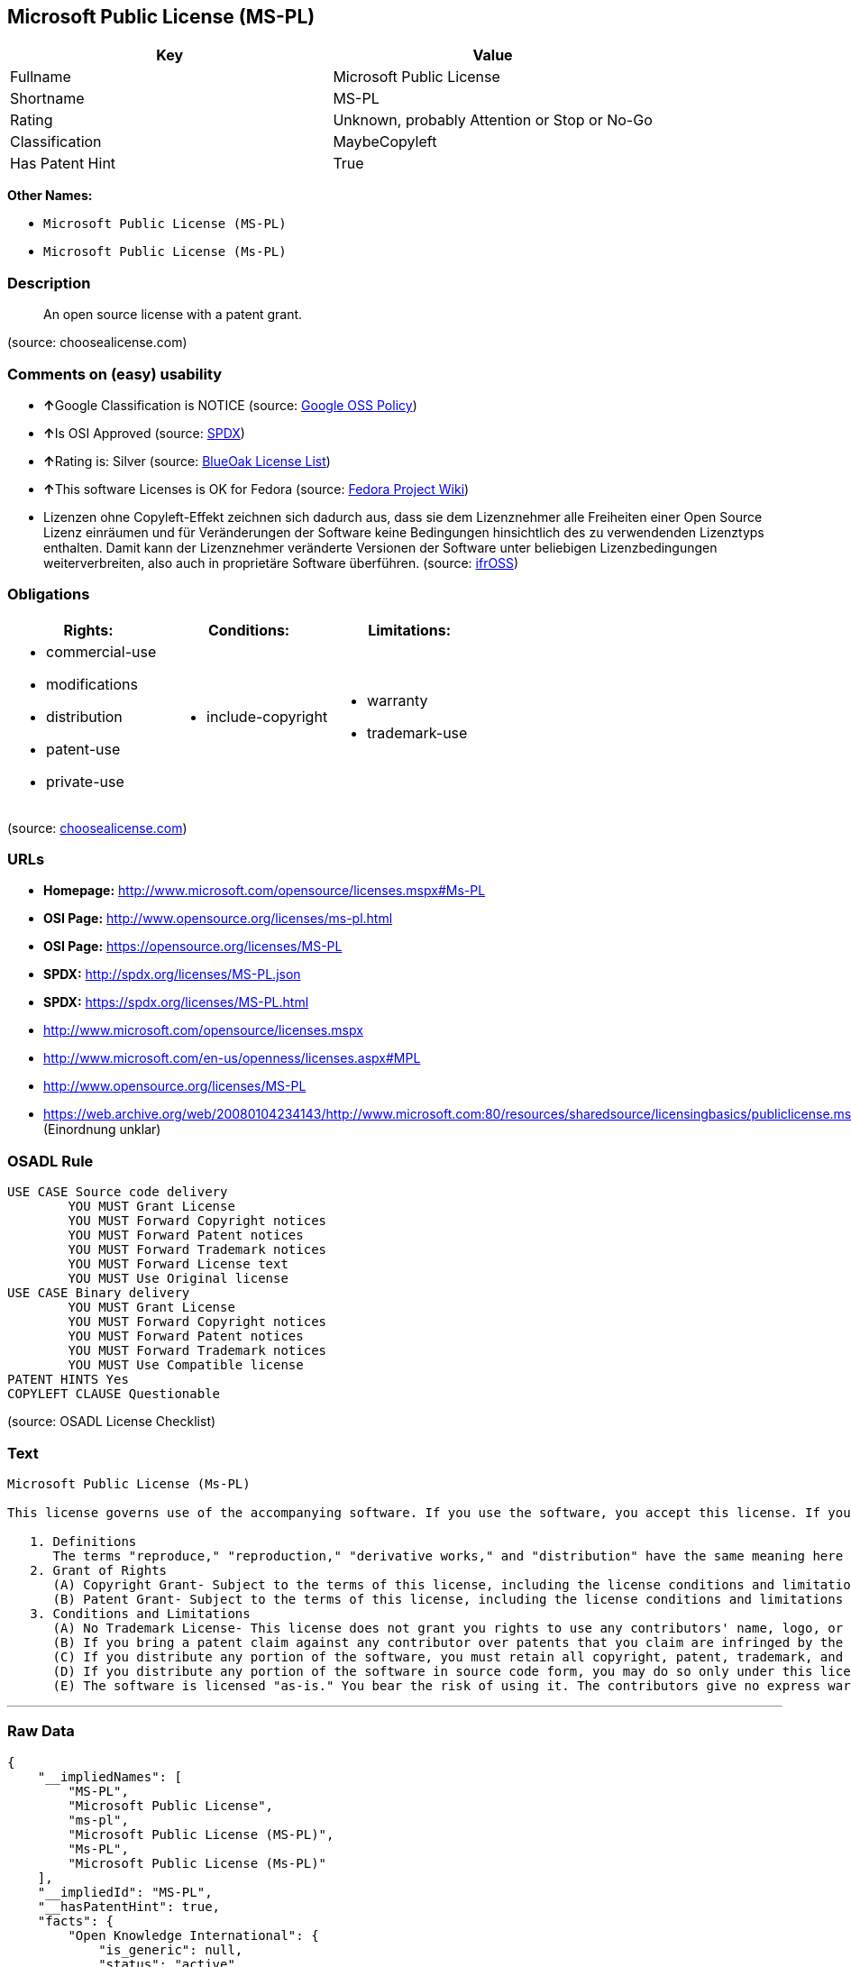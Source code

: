 == Microsoft Public License (MS-PL)

[cols=",",options="header",]
|====================================================
|Key |Value
|Fullname |Microsoft Public License
|Shortname |MS-PL
|Rating |Unknown, probably Attention or Stop or No-Go
|Classification |MaybeCopyleft
|Has Patent Hint |True
|====================================================

*Other Names:*

* `Microsoft Public License (MS-PL)`
* `Microsoft Public License (Ms-PL)`

=== Description

___________________________________________
An open source license with a patent grant.
___________________________________________

(source: choosealicense.com)

=== Comments on (easy) usability

* **↑**Google Classification is NOTICE (source:
https://opensource.google.com/docs/thirdparty/licenses/[Google OSS
Policy])
* **↑**Is OSI Approved (source:
https://spdx.org/licenses/MS-PL.html[SPDX])
* **↑**Rating is: Silver (source:
https://blueoakcouncil.org/list[BlueOak License List])
* **↑**This software Licenses is OK for Fedora (source:
https://fedoraproject.org/wiki/Licensing:Main?rd=Licensing[Fedora
Project Wiki])
* Lizenzen ohne Copyleft-Effekt zeichnen sich dadurch aus, dass sie dem
Lizenznehmer alle Freiheiten einer Open Source Lizenz einräumen und für
Veränderungen der Software keine Bedingungen hinsichtlich des zu
verwendenden Lizenztyps enthalten. Damit kann der Lizenznehmer
veränderte Versionen der Software unter beliebigen Lizenzbedingungen
weiterverbreiten, also auch in proprietäre Software überführen. (source:
https://ifross.github.io/ifrOSS/Lizenzcenter[ifrOSS])

=== Obligations

[cols=",,",options="header",]
|==================================
|Rights: |Conditions: |Limitations:
a|
* commercial-use
* modifications
* distribution
* patent-use
* private-use

a|
* include-copyright

a|
* warranty
* trademark-use

|==================================

(source:
https://github.com/github/choosealicense.com/blob/gh-pages/_licenses/ms-pl.txt[choosealicense.com])

=== URLs

* *Homepage:* http://www.microsoft.com/opensource/licenses.mspx#Ms-PL
* *OSI Page:* http://www.opensource.org/licenses/ms-pl.html
* *OSI Page:* https://opensource.org/licenses/MS-PL
* *SPDX:* http://spdx.org/licenses/MS-PL.json
* *SPDX:* https://spdx.org/licenses/MS-PL.html
* http://www.microsoft.com/opensource/licenses.mspx
* http://www.microsoft.com/en-us/openness/licenses.aspx#MPL
* http://www.opensource.org/licenses/MS-PL
* https://web.archive.org/web/20080104234143/http://www.microsoft.com:80/resources/sharedsource/licensingbasics/publiclicense.mspx
(Einordnung unklar)

=== OSADL Rule

....
USE CASE Source code delivery
	YOU MUST Grant License
	YOU MUST Forward Copyright notices
	YOU MUST Forward Patent notices
	YOU MUST Forward Trademark notices
	YOU MUST Forward License text
	YOU MUST Use Original license
USE CASE Binary delivery
	YOU MUST Grant License
	YOU MUST Forward Copyright notices
	YOU MUST Forward Patent notices
	YOU MUST Forward Trademark notices
	YOU MUST Use Compatible license
PATENT HINTS Yes
COPYLEFT CLAUSE Questionable
....

(source: OSADL License Checklist)

=== Text

....
Microsoft Public License (Ms-PL)

This license governs use of the accompanying software. If you use the software, you accept this license. If you do not accept the license, do not use the software.

   1. Definitions
      The terms "reproduce," "reproduction," "derivative works," and "distribution" have the same meaning here as under U.S. copyright law. A "contribution" is the original software, or any additions or changes to the software. A "contributor" is any person that distributes its contribution under this license. "Licensed patents" are a contributor's patent claims that read directly on its contribution.
   2. Grant of Rights
      (A) Copyright Grant- Subject to the terms of this license, including the license conditions and limitations in section 3, each contributor grants you a non-exclusive, worldwide, royalty-free copyright license to reproduce its contribution, prepare derivative works of its contribution, and distribute its contribution or any derivative works that you create.
      (B) Patent Grant- Subject to the terms of this license, including the license conditions and limitations in section 3, each contributor grants you a non-exclusive, worldwide, royalty-free license under its licensed patents to make, have made, use, sell, offer for sale, import, and/or otherwise dispose of its contribution in the software or derivative works of the contribution in the software.
   3. Conditions and Limitations
      (A) No Trademark License- This license does not grant you rights to use any contributors' name, logo, or trademarks.
      (B) If you bring a patent claim against any contributor over patents that you claim are infringed by the software, your patent license from such contributor to the software ends automatically.
      (C) If you distribute any portion of the software, you must retain all copyright, patent, trademark, and attribution notices that are present in the software.
      (D) If you distribute any portion of the software in source code form, you may do so only under this license by including a complete copy of this license with your distribution. If you distribute any portion of the software in compiled or object code form, you may only do so under a license that complies with this license.
      (E) The software is licensed "as-is." You bear the risk of using it. The contributors give no express warranties, guarantees, or conditions. You may have additional consumer rights under your local laws which this license cannot change. To the extent permitted under your local laws, the contributors exclude the implied warranties of merchantability, fitness for a particular purpose and non-infringement.
....

'''''

=== Raw Data

....
{
    "__impliedNames": [
        "MS-PL",
        "Microsoft Public License",
        "ms-pl",
        "Microsoft Public License (MS-PL)",
        "Ms-PL",
        "Microsoft Public License (Ms-PL)"
    ],
    "__impliedId": "MS-PL",
    "__hasPatentHint": true,
    "facts": {
        "Open Knowledge International": {
            "is_generic": null,
            "status": "active",
            "domain_software": true,
            "url": "https://opensource.org/licenses/MS-PL",
            "maintainer": "Microsoft Corporation",
            "od_conformance": "not reviewed",
            "_sourceURL": "https://github.com/okfn/licenses/blob/master/licenses.csv",
            "domain_data": false,
            "osd_conformance": "approved",
            "id": "MS-PL",
            "title": "Microsoft Public License",
            "_implications": {
                "__impliedNames": [
                    "MS-PL",
                    "Microsoft Public License"
                ],
                "__impliedId": "MS-PL",
                "__impliedURLs": [
                    [
                        null,
                        "https://opensource.org/licenses/MS-PL"
                    ]
                ]
            },
            "domain_content": false
        },
        "LicenseName": {
            "implications": {
                "__impliedNames": [
                    "MS-PL",
                    "MS-PL",
                    "Microsoft Public License",
                    "ms-pl",
                    "Microsoft Public License (MS-PL)",
                    "Ms-PL"
                ],
                "__impliedId": "MS-PL"
            },
            "shortname": "MS-PL",
            "otherNames": [
                "MS-PL",
                "Microsoft Public License",
                "ms-pl",
                "Microsoft Public License (MS-PL)",
                "Ms-PL"
            ]
        },
        "SPDX": {
            "isSPDXLicenseDeprecated": false,
            "spdxFullName": "Microsoft Public License",
            "spdxDetailsURL": "http://spdx.org/licenses/MS-PL.json",
            "_sourceURL": "https://spdx.org/licenses/MS-PL.html",
            "spdxLicIsOSIApproved": true,
            "spdxSeeAlso": [
                "http://www.microsoft.com/opensource/licenses.mspx",
                "https://opensource.org/licenses/MS-PL"
            ],
            "_implications": {
                "__impliedNames": [
                    "MS-PL",
                    "Microsoft Public License"
                ],
                "__impliedId": "MS-PL",
                "__impliedJudgement": [
                    [
                        "SPDX",
                        {
                            "tag": "PositiveJudgement",
                            "contents": "Is OSI Approved"
                        }
                    ]
                ],
                "__impliedURLs": [
                    [
                        "SPDX",
                        "http://spdx.org/licenses/MS-PL.json"
                    ],
                    [
                        null,
                        "http://www.microsoft.com/opensource/licenses.mspx"
                    ],
                    [
                        null,
                        "https://opensource.org/licenses/MS-PL"
                    ]
                ]
            },
            "spdxLicenseId": "MS-PL"
        },
        "OSADL License Checklist": {
            "_sourceURL": "https://www.osadl.org/fileadmin/checklists/unreflicenses/MS-PL.txt",
            "spdxId": "MS-PL",
            "osadlRule": "USE CASE Source code delivery\r\n\tYOU MUST Grant License\n\tYOU MUST Forward Copyright notices\n\tYOU MUST Forward Patent notices\n\tYOU MUST Forward Trademark notices\n\tYOU MUST Forward License text\n\tYOU MUST Use Original license\nUSE CASE Binary delivery\r\n\tYOU MUST Grant License\n\tYOU MUST Forward Copyright notices\n\tYOU MUST Forward Patent notices\n\tYOU MUST Forward Trademark notices\n\tYOU MUST Use Compatible license\nPATENT HINTS Yes\nCOPYLEFT CLAUSE Questionable\n",
            "_implications": {
                "__impliedNames": [
                    "MS-PL"
                ],
                "__hasPatentHint": true,
                "__impliedCopyleft": [
                    [
                        "OSADL License Checklist",
                        "MaybeCopyleft"
                    ]
                ],
                "__calculatedCopyleft": "MaybeCopyleft"
            }
        },
        "Fedora Project Wiki": {
            "GPLv2 Compat?": "NO",
            "rating": "Good",
            "Upstream URL": "http://www.microsoft.com/opensource/licenses.mspx#Ms-PL",
            "GPLv3 Compat?": "NO",
            "Short Name": "MS-PL",
            "licenseType": "license",
            "_sourceURL": "https://fedoraproject.org/wiki/Licensing:Main?rd=Licensing",
            "Full Name": "Microsoft Public License",
            "FSF Free?": "Yes",
            "_implications": {
                "__impliedNames": [
                    "Microsoft Public License"
                ],
                "__impliedJudgement": [
                    [
                        "Fedora Project Wiki",
                        {
                            "tag": "PositiveJudgement",
                            "contents": "This software Licenses is OK for Fedora"
                        }
                    ]
                ]
            }
        },
        "Scancode": {
            "otherUrls": [
                "http://www.microsoft.com/en-us/openness/licenses.aspx#MPL",
                "http://www.microsoft.com/opensource/licenses.mspx",
                "http://www.opensource.org/licenses/MS-PL",
                "https://opensource.org/licenses/MS-PL"
            ],
            "homepageUrl": "http://www.microsoft.com/opensource/licenses.mspx#Ms-PL",
            "shortName": "MS-PL",
            "textUrls": null,
            "text": "Microsoft Public License (Ms-PL)\n\nThis license governs use of the accompanying software. If you use the software, you accept this license. If you do not accept the license, do not use the software.\n\n   1. Definitions\n      The terms \"reproduce,\" \"reproduction,\" \"derivative works,\" and \"distribution\" have the same meaning here as under U.S. copyright law. A \"contribution\" is the original software, or any additions or changes to the software. A \"contributor\" is any person that distributes its contribution under this license. \"Licensed patents\" are a contributor's patent claims that read directly on its contribution.\n   2. Grant of Rights\n      (A) Copyright Grant- Subject to the terms of this license, including the license conditions and limitations in section 3, each contributor grants you a non-exclusive, worldwide, royalty-free copyright license to reproduce its contribution, prepare derivative works of its contribution, and distribute its contribution or any derivative works that you create.\n      (B) Patent Grant- Subject to the terms of this license, including the license conditions and limitations in section 3, each contributor grants you a non-exclusive, worldwide, royalty-free license under its licensed patents to make, have made, use, sell, offer for sale, import, and/or otherwise dispose of its contribution in the software or derivative works of the contribution in the software.\n   3. Conditions and Limitations\n      (A) No Trademark License- This license does not grant you rights to use any contributors' name, logo, or trademarks.\n      (B) If you bring a patent claim against any contributor over patents that you claim are infringed by the software, your patent license from such contributor to the software ends automatically.\n      (C) If you distribute any portion of the software, you must retain all copyright, patent, trademark, and attribution notices that are present in the software.\n      (D) If you distribute any portion of the software in source code form, you may do so only under this license by including a complete copy of this license with your distribution. If you distribute any portion of the software in compiled or object code form, you may only do so under a license that complies with this license.\n      (E) The software is licensed \"as-is.\" You bear the risk of using it. The contributors give no express warranties, guarantees, or conditions. You may have additional consumer rights under your local laws which this license cannot change. To the extent permitted under your local laws, the contributors exclude the implied warranties of merchantability, fitness for a particular purpose and non-infringement.",
            "category": "Permissive",
            "osiUrl": "http://www.opensource.org/licenses/ms-pl.html",
            "owner": "Microsoft",
            "_sourceURL": "https://github.com/nexB/scancode-toolkit/blob/develop/src/licensedcode/data/licenses/ms-pl.yml",
            "key": "ms-pl",
            "name": "Microsoft Public License",
            "spdxId": "MS-PL",
            "_implications": {
                "__impliedNames": [
                    "ms-pl",
                    "MS-PL",
                    "MS-PL"
                ],
                "__impliedId": "MS-PL",
                "__impliedCopyleft": [
                    [
                        "Scancode",
                        "NoCopyleft"
                    ]
                ],
                "__calculatedCopyleft": "NoCopyleft",
                "__impliedText": "Microsoft Public License (Ms-PL)\n\nThis license governs use of the accompanying software. If you use the software, you accept this license. If you do not accept the license, do not use the software.\n\n   1. Definitions\n      The terms \"reproduce,\" \"reproduction,\" \"derivative works,\" and \"distribution\" have the same meaning here as under U.S. copyright law. A \"contribution\" is the original software, or any additions or changes to the software. A \"contributor\" is any person that distributes its contribution under this license. \"Licensed patents\" are a contributor's patent claims that read directly on its contribution.\n   2. Grant of Rights\n      (A) Copyright Grant- Subject to the terms of this license, including the license conditions and limitations in section 3, each contributor grants you a non-exclusive, worldwide, royalty-free copyright license to reproduce its contribution, prepare derivative works of its contribution, and distribute its contribution or any derivative works that you create.\n      (B) Patent Grant- Subject to the terms of this license, including the license conditions and limitations in section 3, each contributor grants you a non-exclusive, worldwide, royalty-free license under its licensed patents to make, have made, use, sell, offer for sale, import, and/or otherwise dispose of its contribution in the software or derivative works of the contribution in the software.\n   3. Conditions and Limitations\n      (A) No Trademark License- This license does not grant you rights to use any contributors' name, logo, or trademarks.\n      (B) If you bring a patent claim against any contributor over patents that you claim are infringed by the software, your patent license from such contributor to the software ends automatically.\n      (C) If you distribute any portion of the software, you must retain all copyright, patent, trademark, and attribution notices that are present in the software.\n      (D) If you distribute any portion of the software in source code form, you may do so only under this license by including a complete copy of this license with your distribution. If you distribute any portion of the software in compiled or object code form, you may only do so under a license that complies with this license.\n      (E) The software is licensed \"as-is.\" You bear the risk of using it. The contributors give no express warranties, guarantees, or conditions. You may have additional consumer rights under your local laws which this license cannot change. To the extent permitted under your local laws, the contributors exclude the implied warranties of merchantability, fitness for a particular purpose and non-infringement.",
                "__impliedURLs": [
                    [
                        "Homepage",
                        "http://www.microsoft.com/opensource/licenses.mspx#Ms-PL"
                    ],
                    [
                        "OSI Page",
                        "http://www.opensource.org/licenses/ms-pl.html"
                    ],
                    [
                        null,
                        "http://www.microsoft.com/en-us/openness/licenses.aspx#MPL"
                    ],
                    [
                        null,
                        "http://www.microsoft.com/opensource/licenses.mspx"
                    ],
                    [
                        null,
                        "http://www.opensource.org/licenses/MS-PL"
                    ],
                    [
                        null,
                        "https://opensource.org/licenses/MS-PL"
                    ]
                ]
            }
        },
        "OpenChainPolicyTemplate": {
            "isSaaSDeemed": "no",
            "licenseType": "copyleft",
            "freedomOrDeath": "no",
            "typeCopyleft": "weak",
            "_sourceURL": "https://github.com/OpenChain-Project/curriculum/raw/ddf1e879341adbd9b297cd67c5d5c16b2076540b/policy-template/Open%20Source%20Policy%20Template%20for%20OpenChain%20Specification%201.2.ods",
            "name": "Microsoft Public License",
            "commercialUse": true,
            "spdxId": "MS-PL",
            "_implications": {
                "__impliedNames": [
                    "MS-PL"
                ]
            }
        },
        "BlueOak License List": {
            "BlueOakRating": "Silver",
            "url": "https://spdx.org/licenses/MS-PL.html",
            "isPermissive": true,
            "_sourceURL": "https://blueoakcouncil.org/list",
            "name": "Microsoft Public License",
            "id": "MS-PL",
            "_implications": {
                "__impliedNames": [
                    "MS-PL"
                ],
                "__impliedJudgement": [
                    [
                        "BlueOak License List",
                        {
                            "tag": "PositiveJudgement",
                            "contents": "Rating is: Silver"
                        }
                    ]
                ],
                "__impliedCopyleft": [
                    [
                        "BlueOak License List",
                        "NoCopyleft"
                    ]
                ],
                "__calculatedCopyleft": "NoCopyleft",
                "__impliedURLs": [
                    [
                        "SPDX",
                        "https://spdx.org/licenses/MS-PL.html"
                    ]
                ]
            }
        },
        "ifrOSS": {
            "ifrKind": "IfrNoCopyleft",
            "ifrURL": "https://web.archive.org/web/20080104234143/http://www.microsoft.com:80/resources/sharedsource/licensingbasics/publiclicense.mspx (Einordnung unklar)",
            "_sourceURL": "https://ifross.github.io/ifrOSS/Lizenzcenter",
            "ifrName": "Microsoft Public License (Ms-PL)",
            "ifrId": null,
            "_implications": {
                "__impliedNames": [
                    "Microsoft Public License (Ms-PL)"
                ],
                "__impliedJudgement": [
                    [
                        "ifrOSS",
                        {
                            "tag": "NeutralJudgement",
                            "contents": "Lizenzen ohne Copyleft-Effekt zeichnen sich dadurch aus, dass sie dem Lizenznehmer alle Freiheiten einer Open Source Lizenz einrÃ¤umen und fÃ¼r VerÃ¤nderungen der Software keine Bedingungen hinsichtlich des zu verwendenden Lizenztyps enthalten. Damit kann der Lizenznehmer verÃ¤nderte Versionen der Software unter beliebigen Lizenzbedingungen weiterverbreiten, also auch in proprietÃ¤re Software Ã¼berfÃ¼hren."
                        }
                    ]
                ],
                "__impliedCopyleft": [
                    [
                        "ifrOSS",
                        "NoCopyleft"
                    ]
                ],
                "__calculatedCopyleft": "NoCopyleft",
                "__impliedURLs": [
                    [
                        null,
                        "https://web.archive.org/web/20080104234143/http://www.microsoft.com:80/resources/sharedsource/licensingbasics/publiclicense.mspx (Einordnung unklar)"
                    ]
                ]
            }
        },
        "OpenSourceInitiative": {
            "text": [
                {
                    "url": "https://opensource.org/licenses/MS-PL",
                    "title": "HTML",
                    "media_type": "text/html"
                }
            ],
            "identifiers": [
                {
                    "identifier": "MS-PL",
                    "scheme": "SPDX"
                }
            ],
            "superseded_by": null,
            "_sourceURL": "https://opensource.org/licenses/",
            "name": "Microsoft Public License (MS-PL)",
            "other_names": [],
            "keywords": [
                "osi-approved"
            ],
            "id": "MS-PL",
            "links": [
                {
                    "note": "OSI Page",
                    "url": "https://opensource.org/licenses/MS-PL"
                }
            ],
            "_implications": {
                "__impliedNames": [
                    "MS-PL",
                    "Microsoft Public License (MS-PL)",
                    "MS-PL"
                ],
                "__impliedURLs": [
                    [
                        "OSI Page",
                        "https://opensource.org/licenses/MS-PL"
                    ]
                ]
            }
        },
        "Wikipedia": {
            "Distribution": {
                "value": "Permissive",
                "description": "distribution of the code to third parties"
            },
            "Linking": {
                "value": "Permissive",
                "description": "linking of the licensed code with code licensed under a different license (e.g. when the code is provided as a library)"
            },
            "Publication date": null,
            "_sourceURL": "https://en.wikipedia.org/wiki/Comparison_of_free_and_open-source_software_licenses",
            "Koordinaten": {
                "name": "Microsoft Public License",
                "version": null,
                "spdxId": "MS-PL"
            },
            "Patent grant": {
                "value": "No",
                "description": "protection of licensees from patent claims made by code contributors regarding their contribution, and protection of contributors from patent claims made by licensees"
            },
            "Trademark grant": {
                "value": "No",
                "description": "use of trademarks associated with the licensed code or its contributors by a licensee"
            },
            "_implications": {
                "__impliedNames": [
                    "MS-PL",
                    "Microsoft Public License"
                ]
            },
            "Private use": {
                "value": "Permissive",
                "description": "whether modification to the code must be shared with the community or may be used privately (e.g. internal use by a corporation)"
            },
            "Modification": {
                "value": "Permissive",
                "description": "modification of the code by a licensee"
            }
        },
        "finos-osr/OSLC-handbook": {
            "terms": [
                {
                    "termUseCases": [
                        "US",
                        "MS"
                    ],
                    "termSeeAlso": null,
                    "termDescription": "Provide copy of license",
                    "termComplianceNotes": "Include a complete copy of license with source code distributions",
                    "termType": "condition"
                },
                {
                    "termUseCases": [
                        "UB",
                        "MB",
                        "US",
                        "MS"
                    ],
                    "termSeeAlso": null,
                    "termDescription": "Retain all notices",
                    "termComplianceNotes": "Retain all notices present in software",
                    "termType": "condition"
                },
                {
                    "termUseCases": [
                        "US",
                        "MS"
                    ],
                    "termSeeAlso": null,
                    "termDescription": "Source code under same license",
                    "termComplianceNotes": "Distributions of \"any portion of the software in source code form\" must be under this license",
                    "termType": "condition"
                },
                {
                    "termUseCases": [
                        "UB",
                        "MB"
                    ],
                    "termSeeAlso": null,
                    "termDescription": "Comply with this license",
                    "termComplianceNotes": "Object or compiled code distributions must be under a license that complies with this license",
                    "termType": "condition"
                },
                {
                    "termUseCases": null,
                    "termSeeAlso": null,
                    "termDescription": "Any patent claims by licensee against any contributor accusing the software result in termination of all patent licenses from that contributor",
                    "termComplianceNotes": null,
                    "termType": "termination"
                }
            ],
            "_sourceURL": "https://github.com/finos-osr/OSLC-handbook/blob/master/src/Ms-PL.yaml",
            "name": "Microsoft Public License",
            "nameFromFilename": "Ms-PL",
            "notes": null,
            "_implications": {
                "__impliedNames": [
                    "Microsoft Public License",
                    "Ms-PL"
                ]
            },
            "licenseId": [
                "Ms-PL"
            ]
        },
        "choosealicense.com": {
            "limitations": [
                "warranty",
                "trademark-use"
            ],
            "_sourceURL": "https://github.com/github/choosealicense.com/blob/gh-pages/_licenses/ms-pl.txt",
            "content": "---\ntitle: Microsoft Public License\nspdx-id: MS-PL\n\ndescription: An open source license with a patent grant.\n\nhow: Create a text file (typically named LICENSE or LICENSE.txt) in the root of your source code and copy the text of the license into the file.\n\nusing:\n\npermissions:\n  - commercial-use\n  - modifications\n  - distribution\n  - patent-use\n  - private-use\n\nconditions:\n  - include-copyright\n\nlimitations:\n  - warranty\n  - trademark-use\n\n---\n\nMicrosoft Public License (Ms-PL)\n\nThis license governs use of the accompanying software. If you use the\nsoftware, you accept this license. If you do not accept the license, do not\nuse the software.\n\n1.  Definitions\nThe terms \"reproduce,\" \"reproduction,\" \"derivative works,\" and \"distribution\"\nhave the same meaning here as under U.S. copyright law. A \"contribution\" is\nthe original software, or any additions or changes to the software. A\n\"contributor\" is any person that distributes its contribution under this\nlicense. \"Licensed patents\" are a contributor's patent claims that read\ndirectly on its contribution.\n\n2.  Grant of Rights\n     (A) Copyright Grant- Subject to the terms of this license, including the\n     license conditions and limitations in section 3, each contributor grants\n     you a non-exclusive, worldwide, royalty-free copyright license to\n     reproduce its contribution, prepare derivative works of its contribution,\n     and distribute its contribution or any derivative works that you create.\n\n     (B) Patent Grant- Subject to the terms of this license, including the\n     license conditions and limitations in section 3, each contributor grants\n     you a non-exclusive, worldwide, royalty-free license under its licensed\n     patents to make, have made, use, sell, offer for sale, import, and/or\n     otherwise dispose of its contribution in the software or derivative works\n     of the contribution in the software.\n\n3.  Conditions and Limitations\n     (A) No Trademark License- This license does not grant you rights to use\n     any contributors' name, logo, or trademarks.\n\n     (B) If you bring a patent claim against any contributor over patents that\n     you claim are infringed by the software, your patent license from such\n     contributor to the software ends automatically.\n\n     (C) If you distribute any portion of the software, you must retain all\n     copyright, patent, trademark, and attribution notices that are present in\n     the software.\n\n     (D) If you distribute any portion of the software in source code form,\n     you may do so only under this license by including a complete copy of\n     this license with your distribution. If you distribute any portion of the\n     software in compiled or object code form, you may only do so under a\n     license that complies with this license.\n\n     (E) The software is licensed \"as-is.\" You bear the risk of using it. The\n     contributors give no express warranties, guarantees, or conditions. You\n     may have additional consumer rights under your local laws which this\n     license cannot change. To the extent permitted under your local laws, the\n     contributors exclude the implied warranties of merchantability, fitness\n     for a particular purpose and non-infringement.\n",
            "name": "ms-pl",
            "hidden": null,
            "spdxId": "MS-PL",
            "conditions": [
                "include-copyright"
            ],
            "permissions": [
                "commercial-use",
                "modifications",
                "distribution",
                "patent-use",
                "private-use"
            ],
            "featured": null,
            "nickname": null,
            "how": "Create a text file (typically named LICENSE or LICENSE.txt) in the root of your source code and copy the text of the license into the file.",
            "title": "Microsoft Public License",
            "_implications": {
                "__impliedNames": [
                    "ms-pl",
                    "MS-PL"
                ],
                "__obligations": {
                    "limitations": [
                        {
                            "tag": "ImpliedLimitation",
                            "contents": "warranty"
                        },
                        {
                            "tag": "ImpliedLimitation",
                            "contents": "trademark-use"
                        }
                    ],
                    "rights": [
                        {
                            "tag": "ImpliedRight",
                            "contents": "commercial-use"
                        },
                        {
                            "tag": "ImpliedRight",
                            "contents": "modifications"
                        },
                        {
                            "tag": "ImpliedRight",
                            "contents": "distribution"
                        },
                        {
                            "tag": "ImpliedRight",
                            "contents": "patent-use"
                        },
                        {
                            "tag": "ImpliedRight",
                            "contents": "private-use"
                        }
                    ],
                    "conditions": [
                        {
                            "tag": "ImpliedCondition",
                            "contents": "include-copyright"
                        }
                    ]
                }
            },
            "description": "An open source license with a patent grant."
        },
        "Google OSS Policy": {
            "rating": "NOTICE",
            "_sourceURL": "https://opensource.google.com/docs/thirdparty/licenses/",
            "id": "MS-PL",
            "_implications": {
                "__impliedNames": [
                    "MS-PL"
                ],
                "__impliedJudgement": [
                    [
                        "Google OSS Policy",
                        {
                            "tag": "PositiveJudgement",
                            "contents": "Google Classification is NOTICE"
                        }
                    ]
                ],
                "__impliedCopyleft": [
                    [
                        "Google OSS Policy",
                        "NoCopyleft"
                    ]
                ],
                "__calculatedCopyleft": "NoCopyleft"
            }
        }
    },
    "__impliedJudgement": [
        [
            "BlueOak License List",
            {
                "tag": "PositiveJudgement",
                "contents": "Rating is: Silver"
            }
        ],
        [
            "Fedora Project Wiki",
            {
                "tag": "PositiveJudgement",
                "contents": "This software Licenses is OK for Fedora"
            }
        ],
        [
            "Google OSS Policy",
            {
                "tag": "PositiveJudgement",
                "contents": "Google Classification is NOTICE"
            }
        ],
        [
            "SPDX",
            {
                "tag": "PositiveJudgement",
                "contents": "Is OSI Approved"
            }
        ],
        [
            "ifrOSS",
            {
                "tag": "NeutralJudgement",
                "contents": "Lizenzen ohne Copyleft-Effekt zeichnen sich dadurch aus, dass sie dem Lizenznehmer alle Freiheiten einer Open Source Lizenz einrÃ¤umen und fÃ¼r VerÃ¤nderungen der Software keine Bedingungen hinsichtlich des zu verwendenden Lizenztyps enthalten. Damit kann der Lizenznehmer verÃ¤nderte Versionen der Software unter beliebigen Lizenzbedingungen weiterverbreiten, also auch in proprietÃ¤re Software Ã¼berfÃ¼hren."
            }
        ]
    ],
    "__impliedCopyleft": [
        [
            "BlueOak License List",
            "NoCopyleft"
        ],
        [
            "Google OSS Policy",
            "NoCopyleft"
        ],
        [
            "OSADL License Checklist",
            "MaybeCopyleft"
        ],
        [
            "Scancode",
            "NoCopyleft"
        ],
        [
            "ifrOSS",
            "NoCopyleft"
        ]
    ],
    "__calculatedCopyleft": "MaybeCopyleft",
    "__obligations": {
        "limitations": [
            {
                "tag": "ImpliedLimitation",
                "contents": "warranty"
            },
            {
                "tag": "ImpliedLimitation",
                "contents": "trademark-use"
            }
        ],
        "rights": [
            {
                "tag": "ImpliedRight",
                "contents": "commercial-use"
            },
            {
                "tag": "ImpliedRight",
                "contents": "modifications"
            },
            {
                "tag": "ImpliedRight",
                "contents": "distribution"
            },
            {
                "tag": "ImpliedRight",
                "contents": "patent-use"
            },
            {
                "tag": "ImpliedRight",
                "contents": "private-use"
            }
        ],
        "conditions": [
            {
                "tag": "ImpliedCondition",
                "contents": "include-copyright"
            }
        ]
    },
    "__impliedText": "Microsoft Public License (Ms-PL)\n\nThis license governs use of the accompanying software. If you use the software, you accept this license. If you do not accept the license, do not use the software.\n\n   1. Definitions\n      The terms \"reproduce,\" \"reproduction,\" \"derivative works,\" and \"distribution\" have the same meaning here as under U.S. copyright law. A \"contribution\" is the original software, or any additions or changes to the software. A \"contributor\" is any person that distributes its contribution under this license. \"Licensed patents\" are a contributor's patent claims that read directly on its contribution.\n   2. Grant of Rights\n      (A) Copyright Grant- Subject to the terms of this license, including the license conditions and limitations in section 3, each contributor grants you a non-exclusive, worldwide, royalty-free copyright license to reproduce its contribution, prepare derivative works of its contribution, and distribute its contribution or any derivative works that you create.\n      (B) Patent Grant- Subject to the terms of this license, including the license conditions and limitations in section 3, each contributor grants you a non-exclusive, worldwide, royalty-free license under its licensed patents to make, have made, use, sell, offer for sale, import, and/or otherwise dispose of its contribution in the software or derivative works of the contribution in the software.\n   3. Conditions and Limitations\n      (A) No Trademark License- This license does not grant you rights to use any contributors' name, logo, or trademarks.\n      (B) If you bring a patent claim against any contributor over patents that you claim are infringed by the software, your patent license from such contributor to the software ends automatically.\n      (C) If you distribute any portion of the software, you must retain all copyright, patent, trademark, and attribution notices that are present in the software.\n      (D) If you distribute any portion of the software in source code form, you may do so only under this license by including a complete copy of this license with your distribution. If you distribute any portion of the software in compiled or object code form, you may only do so under a license that complies with this license.\n      (E) The software is licensed \"as-is.\" You bear the risk of using it. The contributors give no express warranties, guarantees, or conditions. You may have additional consumer rights under your local laws which this license cannot change. To the extent permitted under your local laws, the contributors exclude the implied warranties of merchantability, fitness for a particular purpose and non-infringement.",
    "__impliedURLs": [
        [
            "SPDX",
            "http://spdx.org/licenses/MS-PL.json"
        ],
        [
            null,
            "http://www.microsoft.com/opensource/licenses.mspx"
        ],
        [
            null,
            "https://opensource.org/licenses/MS-PL"
        ],
        [
            "SPDX",
            "https://spdx.org/licenses/MS-PL.html"
        ],
        [
            "Homepage",
            "http://www.microsoft.com/opensource/licenses.mspx#Ms-PL"
        ],
        [
            "OSI Page",
            "http://www.opensource.org/licenses/ms-pl.html"
        ],
        [
            null,
            "http://www.microsoft.com/en-us/openness/licenses.aspx#MPL"
        ],
        [
            null,
            "http://www.opensource.org/licenses/MS-PL"
        ],
        [
            "OSI Page",
            "https://opensource.org/licenses/MS-PL"
        ],
        [
            null,
            "https://web.archive.org/web/20080104234143/http://www.microsoft.com:80/resources/sharedsource/licensingbasics/publiclicense.mspx (Einordnung unklar)"
        ]
    ]
}
....